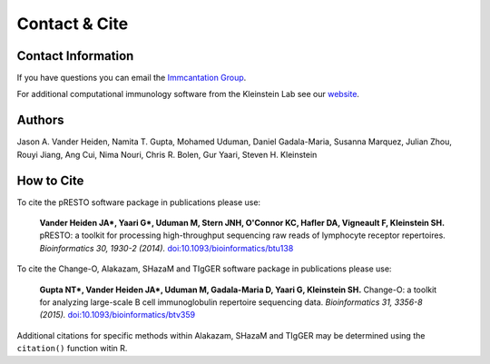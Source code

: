Contact & Cite
================================================================================

.. _Contact:

Contact Information
--------------------------------------------------------------------------------

If you have questions you can email the
`Immcantation Group <mailto:immcantation&#64;googlegroups.com>`__.

For additional computational immunology software from the Kleinstein Lab see our
`website <http://medicine.yale.edu/lab/kleinstein/software/>`__.

.. _Authors:

Authors
--------------------------------------------------------------------------------

Jason A. Vander Heiden, Namita T. Gupta, Mohamed Uduman, Daniel Gadala-Maria,
Susanna Marquez, Julian Zhou, Rouyi Jiang, Ang Cui, Nima Nouri, Chris R. Bolen,
Gur Yaari, Steven H. Kleinstein

.. _Cite:

How to Cite
--------------------------------------------------------------------------------

To cite the pRESTO software package in publications please use:

    **Vander Heiden JA\*, Yaari G\*, Uduman M, Stern JNH, O'Connor KC, Hafler DA, Vigneault F, Kleinstein SH.**
    pRESTO\: a toolkit for processing high-throughput sequencing raw reads of lymphocyte receptor repertoires.
    *Bioinformatics 30, 1930-2 (2014).*
    `doi\:10.1093/bioinformatics/btu138 <http://doi.org/10.1093/bioinformatics/btu138>`__

To cite the Change-O, Alakazam, SHazaM and TIgGER software package in publications please use:

    **Gupta NT\*, Vander Heiden JA\*, Uduman M, Gadala-Maria D, Yaari G, Kleinstein SH.**
    Change-O\: a toolkit for analyzing large-scale B cell immunoglobulin repertoire sequencing data.
    *Bioinformatics 31, 3356-8 (2015).*
    `doi\:10.1093/bioinformatics/btv359 <http://doi.org/10.1093/bioinformatics/btv359>`__

Additional citations for specific methods within Alakazam, SHazaM and TIgGER may be determined
using the ``citation()`` function witin R.
